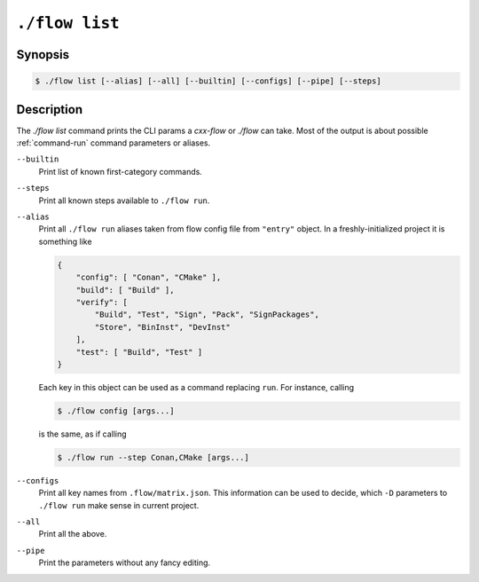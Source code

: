 .. _command-list:

``./flow list``
=================

Synopsis
--------

.. code-block::

   $ ./flow list [--alias] [--all] [--builtin] [--configs] [--pipe] [--steps]

Description
-----------

The `./flow list` command prints the CLI params a `cxx-flow` or `./flow` can
take. Most of the output is about possible :ref:`command-run` command parameters
or aliases.

``--builtin``
    Print list of known first-category commands.

``--steps``
    Print all known steps available to ``./flow run``.

``--alias``
    Print all ``./flow run`` aliases taken from flow config file from
    ``"entry"`` object. In a freshly-initialized project it is something like

    .. code-block:: json

        {
            "config": [ "Conan", "CMake" ],
            "build": [ "Build" ],
            "verify": [
                "Build", "Test", "Sign", "Pack", "SignPackages",
                "Store", "BinInst", "DevInst"
            ],
            "test": [ "Build", "Test" ]
        }

    Each key in this object can be used as a command replacing ``run``. For
    instance, calling

    .. code-block:: console

        $ ./flow config [args...]

    is the same, as if calling

    .. code-block:: console

        $ ./flow run --step Conan,CMake [args...]

``--configs``
    Print all key names from ``.flow/matrix.json``. This information can be used
    to decide, which ``-D`` parameters to ``./flow run`` make sense in
    current project.

``--all``
    Print all the above.

``--pipe``
    Print the parameters without any fancy editing.
